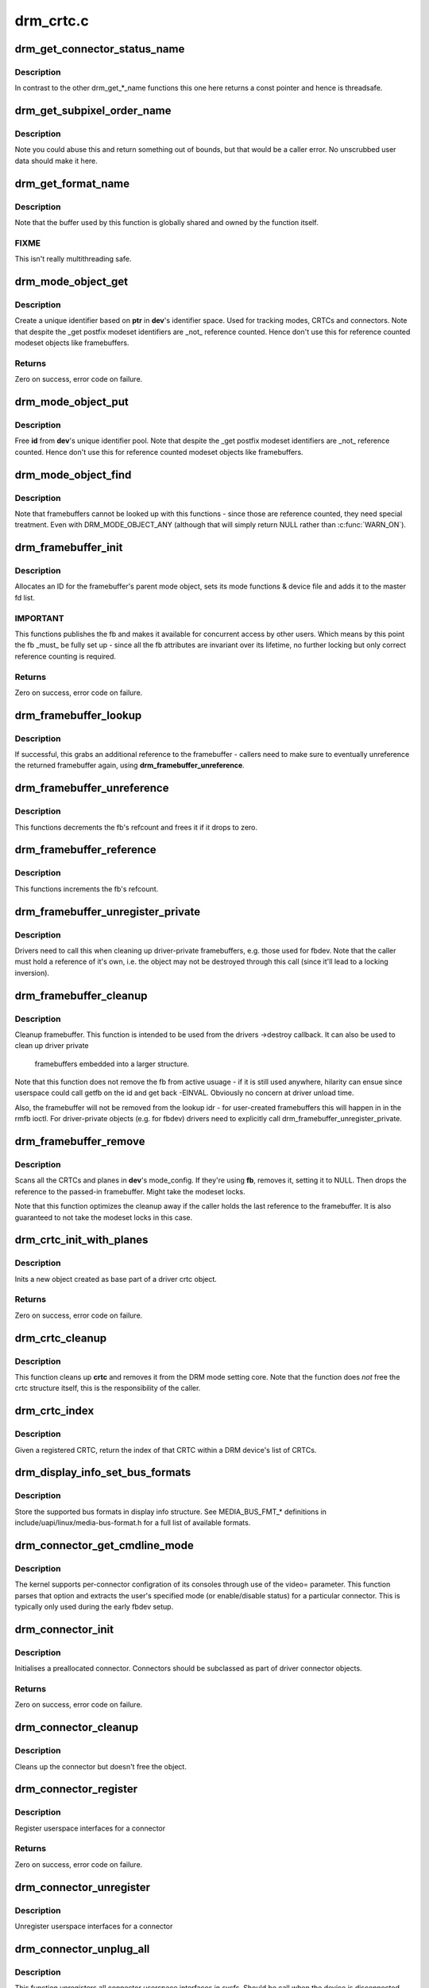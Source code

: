 .. -*- coding: utf-8; mode: rst -*-

==========
drm_crtc.c
==========



.. _xref_drm_get_connector_status_name:

drm_get_connector_status_name
=============================

.. c:function:: const char * drm_get_connector_status_name (enum drm_connector_status status)

    return a string for connector status

    :param enum drm_connector_status status:
        connector status to compute name of



Description
-----------

In contrast to the other drm_get_*_name functions this one here returns a
const pointer and hence is threadsafe.




.. _xref_drm_get_subpixel_order_name:

drm_get_subpixel_order_name
===========================

.. c:function:: const char * drm_get_subpixel_order_name (enum subpixel_order order)

    return a string for a given subpixel enum

    :param enum subpixel_order order:
        enum of subpixel_order



Description
-----------

Note you could abuse this and return something out of bounds, but that
would be a caller error.  No unscrubbed user data should make it here.




.. _xref_drm_get_format_name:

drm_get_format_name
===================

.. c:function:: const char * drm_get_format_name (uint32_t format)

    return a string for drm fourcc format

    :param uint32_t format:
        format to compute name of



Description
-----------

Note that the buffer used by this function is globally shared and owned by
the function itself.



FIXME
-----

This isn't really multithreading safe.




.. _xref_drm_mode_object_get:

drm_mode_object_get
===================

.. c:function:: int drm_mode_object_get (struct drm_device * dev, struct drm_mode_object * obj, uint32_t obj_type)

    allocate a new modeset identifier

    :param struct drm_device * dev:
        DRM device

    :param struct drm_mode_object * obj:
        object pointer, used to generate unique ID

    :param uint32_t obj_type:
        object type



Description
-----------

Create a unique identifier based on **ptr** in **dev**'s identifier space.  Used
for tracking modes, CRTCs and connectors. Note that despite the _get postfix
modeset identifiers are _not_ reference counted. Hence don't use this for
reference counted modeset objects like framebuffers.



Returns
-------

Zero on success, error code on failure.




.. _xref_drm_mode_object_put:

drm_mode_object_put
===================

.. c:function:: void drm_mode_object_put (struct drm_device * dev, struct drm_mode_object * object)

    free a modeset identifer

    :param struct drm_device * dev:
        DRM device

    :param struct drm_mode_object * object:
        object to free



Description
-----------

Free **id** from **dev**'s unique identifier pool. Note that despite the _get
postfix modeset identifiers are _not_ reference counted. Hence don't use this
for reference counted modeset objects like framebuffers.




.. _xref_drm_mode_object_find:

drm_mode_object_find
====================

.. c:function:: struct drm_mode_object * drm_mode_object_find (struct drm_device * dev, uint32_t id, uint32_t type)

    look up a drm object with static lifetime

    :param struct drm_device * dev:
        drm device

    :param uint32_t id:
        id of the mode object

    :param uint32_t type:
        type of the mode object



Description
-----------

Note that framebuffers cannot be looked up with this functions - since those
are reference counted, they need special treatment.  Even with
DRM_MODE_OBJECT_ANY (although that will simply return NULL
rather than :c:func:`WARN_ON`).




.. _xref_drm_framebuffer_init:

drm_framebuffer_init
====================

.. c:function:: int drm_framebuffer_init (struct drm_device * dev, struct drm_framebuffer * fb, const struct drm_framebuffer_funcs * funcs)

    initialize a framebuffer

    :param struct drm_device * dev:
        DRM device

    :param struct drm_framebuffer * fb:
        framebuffer to be initialized

    :param const struct drm_framebuffer_funcs * funcs:
        ... with these functions



Description
-----------

Allocates an ID for the framebuffer's parent mode object, sets its mode
functions & device file and adds it to the master fd list.



IMPORTANT
---------

This functions publishes the fb and makes it available for concurrent access
by other users. Which means by this point the fb _must_ be fully set up -
since all the fb attributes are invariant over its lifetime, no further
locking but only correct reference counting is required.



Returns
-------

Zero on success, error code on failure.




.. _xref_drm_framebuffer_lookup:

drm_framebuffer_lookup
======================

.. c:function:: struct drm_framebuffer * drm_framebuffer_lookup (struct drm_device * dev, uint32_t id)

    look up a drm framebuffer and grab a reference

    :param struct drm_device * dev:
        drm device

    :param uint32_t id:
        id of the fb object



Description
-----------

If successful, this grabs an additional reference to the framebuffer -
callers need to make sure to eventually unreference the returned framebuffer
again, using **drm_framebuffer_unreference**.




.. _xref_drm_framebuffer_unreference:

drm_framebuffer_unreference
===========================

.. c:function:: void drm_framebuffer_unreference (struct drm_framebuffer * fb)

    unref a framebuffer

    :param struct drm_framebuffer * fb:
        framebuffer to unref



Description
-----------

This functions decrements the fb's refcount and frees it if it drops to zero.




.. _xref_drm_framebuffer_reference:

drm_framebuffer_reference
=========================

.. c:function:: void drm_framebuffer_reference (struct drm_framebuffer * fb)

    incr the fb refcnt

    :param struct drm_framebuffer * fb:
        framebuffer



Description
-----------

This functions increments the fb's refcount.




.. _xref_drm_framebuffer_unregister_private:

drm_framebuffer_unregister_private
==================================

.. c:function:: void drm_framebuffer_unregister_private (struct drm_framebuffer * fb)

    unregister a private fb from the lookup idr

    :param struct drm_framebuffer * fb:
        fb to unregister



Description
-----------

Drivers need to call this when cleaning up driver-private framebuffers, e.g.
those used for fbdev. Note that the caller must hold a reference of it's own,
i.e. the object may not be destroyed through this call (since it'll lead to a
locking inversion).




.. _xref_drm_framebuffer_cleanup:

drm_framebuffer_cleanup
=======================

.. c:function:: void drm_framebuffer_cleanup (struct drm_framebuffer * fb)

    remove a framebuffer object

    :param struct drm_framebuffer * fb:
        framebuffer to remove



Description
-----------

Cleanup framebuffer. This function is intended to be used from the drivers
->destroy callback. It can also be used to clean up driver private
 framebuffers embedded into a larger structure.


Note that this function does not remove the fb from active usuage - if it is
still used anywhere, hilarity can ensue since userspace could call getfb on
the id and get back -EINVAL. Obviously no concern at driver unload time.


Also, the framebuffer will not be removed from the lookup idr - for
user-created framebuffers this will happen in in the rmfb ioctl. For
driver-private objects (e.g. for fbdev) drivers need to explicitly call
drm_framebuffer_unregister_private.




.. _xref_drm_framebuffer_remove:

drm_framebuffer_remove
======================

.. c:function:: void drm_framebuffer_remove (struct drm_framebuffer * fb)

    remove and unreference a framebuffer object

    :param struct drm_framebuffer * fb:
        framebuffer to remove



Description
-----------

Scans all the CRTCs and planes in **dev**'s mode_config.  If they're
using **fb**, removes it, setting it to NULL. Then drops the reference to the
passed-in framebuffer. Might take the modeset locks.


Note that this function optimizes the cleanup away if the caller holds the
last reference to the framebuffer. It is also guaranteed to not take the
modeset locks in this case.




.. _xref_drm_crtc_init_with_planes:

drm_crtc_init_with_planes
=========================

.. c:function:: int drm_crtc_init_with_planes (struct drm_device * dev, struct drm_crtc * crtc, struct drm_plane * primary, struct drm_plane * cursor, const struct drm_crtc_funcs * funcs, const char * name,  ...)

    Initialise a new CRTC object with specified primary and cursor planes.

    :param struct drm_device * dev:
        DRM device

    :param struct drm_crtc * crtc:
        CRTC object to init

    :param struct drm_plane * primary:
        Primary plane for CRTC

    :param struct drm_plane * cursor:
        Cursor plane for CRTC

    :param const struct drm_crtc_funcs * funcs:
        callbacks for the new CRTC

    :param const char * name:
        printf style format string for the CRTC name, or NULL for default name

    :param ...:
        variable arguments



Description
-----------

Inits a new object created as base part of a driver crtc object.



Returns
-------

Zero on success, error code on failure.




.. _xref_drm_crtc_cleanup:

drm_crtc_cleanup
================

.. c:function:: void drm_crtc_cleanup (struct drm_crtc * crtc)

    Clean up the core crtc usage

    :param struct drm_crtc * crtc:
        CRTC to cleanup



Description
-----------

This function cleans up **crtc** and removes it from the DRM mode setting
core. Note that the function does *not* free the crtc structure itself,
this is the responsibility of the caller.




.. _xref_drm_crtc_index:

drm_crtc_index
==============

.. c:function:: unsigned int drm_crtc_index (struct drm_crtc * crtc)

    find the index of a registered CRTC

    :param struct drm_crtc * crtc:
        CRTC to find index for



Description
-----------

Given a registered CRTC, return the index of that CRTC within a DRM
device's list of CRTCs.




.. _xref_drm_display_info_set_bus_formats:

drm_display_info_set_bus_formats
================================

.. c:function:: int drm_display_info_set_bus_formats (struct drm_display_info * info, const u32 * formats, unsigned int num_formats)

    set the supported bus formats

    :param struct drm_display_info * info:
        display info to store bus formats in

    :param const u32 * formats:
        array containing the supported bus formats

    :param unsigned int num_formats:
        the number of entries in the fmts array



Description
-----------

Store the supported bus formats in display info structure.
See MEDIA_BUS_FMT_* definitions in include/uapi/linux/media-bus-format.h for
a full list of available formats.




.. _xref_drm_connector_get_cmdline_mode:

drm_connector_get_cmdline_mode
==============================

.. c:function:: void drm_connector_get_cmdline_mode (struct drm_connector * connector)

    reads the user's cmdline mode

    :param struct drm_connector * connector:
        connector to quwery



Description
-----------

The kernel supports per-connector configration of its consoles through
use of the video= parameter. This function parses that option and
extracts the user's specified mode (or enable/disable status) for a
particular connector. This is typically only used during the early fbdev
setup.




.. _xref_drm_connector_init:

drm_connector_init
==================

.. c:function:: int drm_connector_init (struct drm_device * dev, struct drm_connector * connector, const struct drm_connector_funcs * funcs, int connector_type)

    Init a preallocated connector

    :param struct drm_device * dev:
        DRM device

    :param struct drm_connector * connector:
        the connector to init

    :param const struct drm_connector_funcs * funcs:
        callbacks for this connector

    :param int connector_type:
        user visible type of the connector



Description
-----------

Initialises a preallocated connector. Connectors should be
subclassed as part of driver connector objects.



Returns
-------

Zero on success, error code on failure.




.. _xref_drm_connector_cleanup:

drm_connector_cleanup
=====================

.. c:function:: void drm_connector_cleanup (struct drm_connector * connector)

    cleans up an initialised connector

    :param struct drm_connector * connector:
        connector to cleanup



Description
-----------

Cleans up the connector but doesn't free the object.




.. _xref_drm_connector_register:

drm_connector_register
======================

.. c:function:: int drm_connector_register (struct drm_connector * connector)

    register a connector

    :param struct drm_connector * connector:
        the connector to register



Description
-----------

Register userspace interfaces for a connector



Returns
-------

Zero on success, error code on failure.




.. _xref_drm_connector_unregister:

drm_connector_unregister
========================

.. c:function:: void drm_connector_unregister (struct drm_connector * connector)

    unregister a connector

    :param struct drm_connector * connector:
        the connector to unregister



Description
-----------

Unregister userspace interfaces for a connector




.. _xref_drm_connector_unplug_all:

drm_connector_unplug_all
========================

.. c:function:: void drm_connector_unplug_all (struct drm_device * dev)

    unregister connector userspace interfaces

    :param struct drm_device * dev:
        drm device



Description
-----------

This function unregisters all connector userspace interfaces in sysfs. Should
be call when the device is disconnected, e.g. from an usb driver's
->disconnect callback.




.. _xref_drm_encoder_init:

drm_encoder_init
================

.. c:function:: int drm_encoder_init (struct drm_device * dev, struct drm_encoder * encoder, const struct drm_encoder_funcs * funcs, int encoder_type, const char * name,  ...)

    Init a preallocated encoder

    :param struct drm_device * dev:
        drm device

    :param struct drm_encoder * encoder:
        the encoder to init

    :param const struct drm_encoder_funcs * funcs:
        callbacks for this encoder

    :param int encoder_type:
        user visible type of the encoder

    :param const char * name:
        printf style format string for the encoder name, or NULL for default name

    :param ...:
        variable arguments



Description
-----------

Initialises a preallocated encoder. Encoder should be
subclassed as part of driver encoder objects.



Returns
-------

Zero on success, error code on failure.




.. _xref_drm_encoder_index:

drm_encoder_index
=================

.. c:function:: unsigned int drm_encoder_index (struct drm_encoder * encoder)

    find the index of a registered encoder

    :param struct drm_encoder * encoder:
        encoder to find index for



Description
-----------

Given a registered encoder, return the index of that encoder within a DRM
device's list of encoders.




.. _xref_drm_encoder_cleanup:

drm_encoder_cleanup
===================

.. c:function:: void drm_encoder_cleanup (struct drm_encoder * encoder)

    cleans up an initialised encoder

    :param struct drm_encoder * encoder:
        encoder to cleanup



Description
-----------

Cleans up the encoder but doesn't free the object.




.. _xref_drm_universal_plane_init:

drm_universal_plane_init
========================

.. c:function:: int drm_universal_plane_init (struct drm_device * dev, struct drm_plane * plane, unsigned long possible_crtcs, const struct drm_plane_funcs * funcs, const uint32_t * formats, unsigned int format_count, enum drm_plane_type type, const char * name,  ...)

    Initialize a new universal plane object

    :param struct drm_device * dev:
        DRM device

    :param struct drm_plane * plane:
        plane object to init

    :param unsigned long possible_crtcs:
        bitmask of possible CRTCs

    :param const struct drm_plane_funcs * funcs:
        callbacks for the new plane

    :param const uint32_t * formats:
        array of supported formats (``DRM_FORMAT_``*)

    :param unsigned int format_count:
        number of elements in **formats**

    :param enum drm_plane_type type:
        type of plane (overlay, primary, cursor)

    :param const char * name:
        printf style format string for the plane name, or NULL for default name

    :param ...:
        variable arguments



Description
-----------

Initializes a plane object of type **type**.



Returns
-------

Zero on success, error code on failure.




.. _xref_drm_plane_init:

drm_plane_init
==============

.. c:function:: int drm_plane_init (struct drm_device * dev, struct drm_plane * plane, unsigned long possible_crtcs, const struct drm_plane_funcs * funcs, const uint32_t * formats, unsigned int format_count, bool is_primary)

    Initialize a legacy plane

    :param struct drm_device * dev:
        DRM device

    :param struct drm_plane * plane:
        plane object to init

    :param unsigned long possible_crtcs:
        bitmask of possible CRTCs

    :param const struct drm_plane_funcs * funcs:
        callbacks for the new plane

    :param const uint32_t * formats:
        array of supported formats (``DRM_FORMAT_``*)

    :param unsigned int format_count:
        number of elements in **formats**

    :param bool is_primary:
        plane type (primary vs overlay)



Description
-----------

Legacy API to initialize a DRM plane.


New drivers should call :c:func:`drm_universal_plane_init` instead.



Returns
-------

Zero on success, error code on failure.




.. _xref_drm_plane_cleanup:

drm_plane_cleanup
=================

.. c:function:: void drm_plane_cleanup (struct drm_plane * plane)

    Clean up the core plane usage

    :param struct drm_plane * plane:
        plane to cleanup



Description
-----------

This function cleans up **plane** and removes it from the DRM mode setting
core. Note that the function does *not* free the plane structure itself,
this is the responsibility of the caller.




.. _xref_drm_plane_index:

drm_plane_index
===============

.. c:function:: unsigned int drm_plane_index (struct drm_plane * plane)

    find the index of a registered plane

    :param struct drm_plane * plane:
        plane to find index for



Description
-----------

Given a registered plane, return the index of that CRTC within a DRM
device's list of planes.




.. _xref_drm_plane_from_index:

drm_plane_from_index
====================

.. c:function:: struct drm_plane * drm_plane_from_index (struct drm_device * dev, int idx)

    find the registered plane at an index

    :param struct drm_device * dev:
        DRM device

    :param int idx:
        index of registered plane to find for



Description
-----------

Given a plane index, return the registered plane from DRM device's
list of planes with matching index.




.. _xref_drm_plane_force_disable:

drm_plane_force_disable
=======================

.. c:function:: void drm_plane_force_disable (struct drm_plane * plane)

    Forcibly disable a plane

    :param struct drm_plane * plane:
        plane to disable



Description
-----------

Forces the plane to be disabled.


Used when the plane's current framebuffer is destroyed,
and when restoring fbdev mode.




.. _xref_drm_mode_create_dvi_i_properties:

drm_mode_create_dvi_i_properties
================================

.. c:function:: int drm_mode_create_dvi_i_properties (struct drm_device * dev)

    create DVI-I specific connector properties

    :param struct drm_device * dev:
        DRM device



Description
-----------

Called by a driver the first time a DVI-I connector is made.




.. _xref_drm_mode_create_tv_properties:

drm_mode_create_tv_properties
=============================

.. c:function:: int drm_mode_create_tv_properties (struct drm_device * dev, unsigned int num_modes, const char *const modes[])

    create TV specific connector properties

    :param struct drm_device * dev:
        DRM device

    :param unsigned int num_modes:
        number of different TV formats (modes) supported

    :param const char *const modes[]:



Description
-----------

Called by a driver's TV initialization routine, this function creates
the TV specific connector properties for a given device.  Caller is
responsible for allocating a list of format names and passing them to
this routine.




.. _xref_drm_mode_create_scaling_mode_property:

drm_mode_create_scaling_mode_property
=====================================

.. c:function:: int drm_mode_create_scaling_mode_property (struct drm_device * dev)

    create scaling mode property

    :param struct drm_device * dev:
        DRM device



Description
-----------

Called by a driver the first time it's needed, must be attached to desired
connectors.




.. _xref_drm_mode_create_aspect_ratio_property:

drm_mode_create_aspect_ratio_property
=====================================

.. c:function:: int drm_mode_create_aspect_ratio_property (struct drm_device * dev)

    create aspect ratio property

    :param struct drm_device * dev:
        DRM device



Description
-----------

Called by a driver the first time it's needed, must be attached to desired
connectors.



Returns
-------

Zero on success, negative errno on failure.




.. _xref_drm_mode_create_dirty_info_property:

drm_mode_create_dirty_info_property
===================================

.. c:function:: int drm_mode_create_dirty_info_property (struct drm_device * dev)

    create dirty property

    :param struct drm_device * dev:
        DRM device



Description
-----------

Called by a driver the first time it's needed, must be attached to desired
connectors.




.. _xref_drm_mode_create_suggested_offset_properties:

drm_mode_create_suggested_offset_properties
===========================================

.. c:function:: int drm_mode_create_suggested_offset_properties (struct drm_device * dev)

    create suggests offset properties

    :param struct drm_device * dev:
        DRM device



Description
-----------

Create the the suggested x/y offset property for connectors.




.. _xref_drm_mode_getresources:

drm_mode_getresources
=====================

.. c:function:: int drm_mode_getresources (struct drm_device * dev, void * data, struct drm_file * file_priv)

    get graphics configuration

    :param struct drm_device * dev:
        drm device for the ioctl

    :param void * data:
        data pointer for the ioctl

    :param struct drm_file * file_priv:
        drm file for the ioctl call



Description
-----------

Construct a set of configuration description structures and return
them to the user, including CRTC, connector and framebuffer configuration.


Called by the user via ioctl.



Returns
-------

Zero on success, negative errno on failure.




.. _xref_drm_mode_getcrtc:

drm_mode_getcrtc
================

.. c:function:: int drm_mode_getcrtc (struct drm_device * dev, void * data, struct drm_file * file_priv)

    get CRTC configuration

    :param struct drm_device * dev:
        drm device for the ioctl

    :param void * data:
        data pointer for the ioctl

    :param struct drm_file * file_priv:
        drm file for the ioctl call



Description
-----------

Construct a CRTC configuration structure to return to the user.


Called by the user via ioctl.



Returns
-------

Zero on success, negative errno on failure.




.. _xref_drm_mode_getconnector:

drm_mode_getconnector
=====================

.. c:function:: int drm_mode_getconnector (struct drm_device * dev, void * data, struct drm_file * file_priv)

    get connector configuration

    :param struct drm_device * dev:
        drm device for the ioctl

    :param void * data:
        data pointer for the ioctl

    :param struct drm_file * file_priv:
        drm file for the ioctl call



Description
-----------

Construct a connector configuration structure to return to the user.


Called by the user via ioctl.



Returns
-------

Zero on success, negative errno on failure.




.. _xref_drm_mode_getencoder:

drm_mode_getencoder
===================

.. c:function:: int drm_mode_getencoder (struct drm_device * dev, void * data, struct drm_file * file_priv)

    get encoder configuration

    :param struct drm_device * dev:
        drm device for the ioctl

    :param void * data:
        data pointer for the ioctl

    :param struct drm_file * file_priv:
        drm file for the ioctl call



Description
-----------

Construct a encoder configuration structure to return to the user.


Called by the user via ioctl.



Returns
-------

Zero on success, negative errno on failure.




.. _xref_drm_mode_getplane_res:

drm_mode_getplane_res
=====================

.. c:function:: int drm_mode_getplane_res (struct drm_device * dev, void * data, struct drm_file * file_priv)

    enumerate all plane resources

    :param struct drm_device * dev:
        DRM device

    :param void * data:
        ioctl data

    :param struct drm_file * file_priv:
        DRM file info



Description
-----------

Construct a list of plane ids to return to the user.


Called by the user via ioctl.



Returns
-------

Zero on success, negative errno on failure.




.. _xref_drm_mode_getplane:

drm_mode_getplane
=================

.. c:function:: int drm_mode_getplane (struct drm_device * dev, void * data, struct drm_file * file_priv)

    get plane configuration

    :param struct drm_device * dev:
        DRM device

    :param void * data:
        ioctl data

    :param struct drm_file * file_priv:
        DRM file info



Description
-----------

Construct a plane configuration structure to return to the user.


Called by the user via ioctl.



Returns
-------

Zero on success, negative errno on failure.




.. _xref_drm_plane_check_pixel_format:

drm_plane_check_pixel_format
============================

.. c:function:: int drm_plane_check_pixel_format (const struct drm_plane * plane, u32 format)

    Check if the plane supports the pixel format

    :param const struct drm_plane * plane:
        plane to check for format support

    :param u32 format:
        the pixel format



Returns
-------

Zero of **plane** has **format** in its list of supported pixel formats, -EINVAL
otherwise.




.. _xref_drm_mode_setplane:

drm_mode_setplane
=================

.. c:function:: int drm_mode_setplane (struct drm_device * dev, void * data, struct drm_file * file_priv)

    configure a plane's configuration

    :param struct drm_device * dev:
        DRM device

    :param void * data:
        ioctl data*

    :param struct drm_file * file_priv:
        DRM file info



Description
-----------

Set plane configuration, including placement, fb, scaling, and other factors.
Or pass a NULL fb to disable (planes may be disabled without providing a
valid crtc).



Returns
-------

Zero on success, negative errno on failure.




.. _xref_drm_mode_set_config_internal:

drm_mode_set_config_internal
============================

.. c:function:: int drm_mode_set_config_internal (struct drm_mode_set * set)

    helper to call -\\\gt;set_config

    :param struct drm_mode_set * set:
        modeset config to set



Description
-----------

This is a little helper to wrap internal calls to the ->set_config driver
interface. The only thing it adds is correct refcounting dance.



Returns
-------

Zero on success, negative errno on failure.




.. _xref_drm_crtc_get_hv_timing:

drm_crtc_get_hv_timing
======================

.. c:function:: void drm_crtc_get_hv_timing (const struct drm_display_mode * mode, int * hdisplay, int * vdisplay)

    Fetches hdisplay/vdisplay for given mode

    :param const struct drm_display_mode * mode:
        mode to query

    :param int * hdisplay:
        hdisplay value to fill in

    :param int * vdisplay:
        vdisplay value to fill in



Description
-----------

The vdisplay value will be doubled if the specified mode is a stereo mode of
the appropriate layout.




.. _xref_drm_crtc_check_viewport:

drm_crtc_check_viewport
=======================

.. c:function:: int drm_crtc_check_viewport (const struct drm_crtc * crtc, int x, int y, const struct drm_display_mode * mode, const struct drm_framebuffer * fb)

    Checks that a framebuffer is big enough for the CRTC viewport

    :param const struct drm_crtc * crtc:
        CRTC that framebuffer will be displayed on

    :param int x:
        x panning

    :param int y:
        y panning

    :param const struct drm_display_mode * mode:
        mode that framebuffer will be displayed under

    :param const struct drm_framebuffer * fb:
        framebuffer to check size of




.. _xref_drm_mode_setcrtc:

drm_mode_setcrtc
================

.. c:function:: int drm_mode_setcrtc (struct drm_device * dev, void * data, struct drm_file * file_priv)

    set CRTC configuration

    :param struct drm_device * dev:
        drm device for the ioctl

    :param void * data:
        data pointer for the ioctl

    :param struct drm_file * file_priv:
        drm file for the ioctl call



Description
-----------

Build a new CRTC configuration based on user request.


Called by the user via ioctl.



Returns
-------

Zero on success, negative errno on failure.




.. _xref_drm_mode_cursor_universal:

drm_mode_cursor_universal
=========================

.. c:function:: int drm_mode_cursor_universal (struct drm_crtc * crtc, struct drm_mode_cursor2 * req, struct drm_file * file_priv)

    translate legacy cursor ioctl call into a universal plane handler call

    :param struct drm_crtc * crtc:
        crtc to update cursor for

    :param struct drm_mode_cursor2 * req:
        data pointer for the ioctl

    :param struct drm_file * file_priv:
        drm file for the ioctl call



Description
-----------

Legacy cursor ioctl's work directly with driver buffer handles.  To
translate legacy ioctl calls into universal plane handler calls, we need to
wrap the native buffer handle in a drm_framebuffer.


Note that we assume any handle passed to the legacy ioctls was a 32-bit ARGB
buffer with a pitch of 4*width; the universal plane interface should be used
directly in cases where the hardware can support other buffer settings and
userspace wants to make use of these capabilities.



Returns
-------

Zero on success, negative errno on failure.




.. _xref_drm_mode_cursor_ioctl:

drm_mode_cursor_ioctl
=====================

.. c:function:: int drm_mode_cursor_ioctl (struct drm_device * dev, void * data, struct drm_file * file_priv)

    set CRTC's cursor configuration

    :param struct drm_device * dev:
        drm device for the ioctl

    :param void * data:
        data pointer for the ioctl

    :param struct drm_file * file_priv:
        drm file for the ioctl call



Description
-----------

Set the cursor configuration based on user request.


Called by the user via ioctl.



Returns
-------

Zero on success, negative errno on failure.




.. _xref_drm_mode_cursor2_ioctl:

drm_mode_cursor2_ioctl
======================

.. c:function:: int drm_mode_cursor2_ioctl (struct drm_device * dev, void * data, struct drm_file * file_priv)

    set CRTC's cursor configuration

    :param struct drm_device * dev:
        drm device for the ioctl

    :param void * data:
        data pointer for the ioctl

    :param struct drm_file * file_priv:
        drm file for the ioctl call



Description
-----------

Set the cursor configuration based on user request. This implements the 2nd
version of the cursor ioctl, which allows userspace to additionally specify
the hotspot of the pointer.


Called by the user via ioctl.



Returns
-------

Zero on success, negative errno on failure.




.. _xref_drm_mode_legacy_fb_format:

drm_mode_legacy_fb_format
=========================

.. c:function:: uint32_t drm_mode_legacy_fb_format (uint32_t bpp, uint32_t depth)

    compute drm fourcc code from legacy description

    :param uint32_t bpp:
        bits per pixels

    :param uint32_t depth:
        bit depth per pixel



Description
-----------

Computes a drm fourcc pixel format code for the given **bpp**/**depth** values.
Useful in fbdev emulation code, since that deals in those values.




.. _xref_drm_mode_addfb:

drm_mode_addfb
==============

.. c:function:: int drm_mode_addfb (struct drm_device * dev, void * data, struct drm_file * file_priv)

    add an FB to the graphics configuration

    :param struct drm_device * dev:
        drm device for the ioctl

    :param void * data:
        data pointer for the ioctl

    :param struct drm_file * file_priv:
        drm file for the ioctl call



Description
-----------

Add a new FB to the specified CRTC, given a user request. This is the
original addfb ioctl which only supported RGB formats.


Called by the user via ioctl.



Returns
-------

Zero on success, negative errno on failure.




.. _xref_drm_mode_addfb2:

drm_mode_addfb2
===============

.. c:function:: int drm_mode_addfb2 (struct drm_device * dev, void * data, struct drm_file * file_priv)

    add an FB to the graphics configuration

    :param struct drm_device * dev:
        drm device for the ioctl

    :param void * data:
        data pointer for the ioctl

    :param struct drm_file * file_priv:
        drm file for the ioctl call



Description
-----------

Add a new FB to the specified CRTC, given a user request with format. This is
the 2nd version of the addfb ioctl, which supports multi-planar framebuffers
and uses fourcc codes as pixel format specifiers.


Called by the user via ioctl.



Returns
-------

Zero on success, negative errno on failure.




.. _xref_drm_mode_rmfb:

drm_mode_rmfb
=============

.. c:function:: int drm_mode_rmfb (struct drm_device * dev, void * data, struct drm_file * file_priv)

    remove an FB from the configuration

    :param struct drm_device * dev:
        drm device for the ioctl

    :param void * data:
        data pointer for the ioctl

    :param struct drm_file * file_priv:
        drm file for the ioctl call



Description
-----------

Remove the FB specified by the user.


Called by the user via ioctl.



Returns
-------

Zero on success, negative errno on failure.




.. _xref_drm_mode_getfb:

drm_mode_getfb
==============

.. c:function:: int drm_mode_getfb (struct drm_device * dev, void * data, struct drm_file * file_priv)

    get FB info

    :param struct drm_device * dev:
        drm device for the ioctl

    :param void * data:
        data pointer for the ioctl

    :param struct drm_file * file_priv:
        drm file for the ioctl call



Description
-----------

Lookup the FB given its ID and return info about it.


Called by the user via ioctl.



Returns
-------

Zero on success, negative errno on failure.




.. _xref_drm_mode_dirtyfb_ioctl:

drm_mode_dirtyfb_ioctl
======================

.. c:function:: int drm_mode_dirtyfb_ioctl (struct drm_device * dev, void * data, struct drm_file * file_priv)

    flush frontbuffer rendering on an FB

    :param struct drm_device * dev:
        drm device for the ioctl

    :param void * data:
        data pointer for the ioctl

    :param struct drm_file * file_priv:
        drm file for the ioctl call



Description
-----------

Lookup the FB and flush out the damaged area supplied by userspace as a clip
rectangle list. Generic userspace which does frontbuffer rendering must call
this ioctl to flush out the changes on manual-update display outputs, e.g.
usb display-link, mipi manual update panels or edp panel self refresh modes.


Modesetting drivers which always update the frontbuffer do not need to
implement the corresponding ->dirty framebuffer callback.


Called by the user via ioctl.



Returns
-------

Zero on success, negative errno on failure.




.. _xref_drm_fb_release:

drm_fb_release
==============

.. c:function:: void drm_fb_release (struct drm_file * priv)

    remove and free the FBs on this file

    :param struct drm_file * priv:
        drm file for the ioctl



Description
-----------

Destroy all the FBs associated with **filp**.


Called by the user via ioctl.



Returns
-------

Zero on success, negative errno on failure.




.. _xref_drm_property_create:

drm_property_create
===================

.. c:function:: struct drm_property * drm_property_create (struct drm_device * dev, int flags, const char * name, int num_values)

    create a new property type

    :param struct drm_device * dev:
        drm device

    :param int flags:
        flags specifying the property type

    :param const char * name:
        name of the property

    :param int num_values:
        number of pre-defined values



Description
-----------

This creates a new generic drm property which can then be attached to a drm
object with drm_object_attach_property. The returned property object must be
freed with drm_property_destroy.


Note that the DRM core keeps a per-device list of properties and that, if
:c:func:`drm_mode_config_cleanup` is called, it will destroy all properties created
by the driver.



Returns
-------

A pointer to the newly created property on success, NULL on failure.




.. _xref_drm_property_create_enum:

drm_property_create_enum
========================

.. c:function:: struct drm_property * drm_property_create_enum (struct drm_device * dev, int flags, const char * name, const struct drm_prop_enum_list * props, int num_values)

    create a new enumeration property type

    :param struct drm_device * dev:
        drm device

    :param int flags:
        flags specifying the property type

    :param const char * name:
        name of the property

    :param const struct drm_prop_enum_list * props:
        enumeration lists with property values

    :param int num_values:
        number of pre-defined values



Description
-----------

This creates a new generic drm property which can then be attached to a drm
object with drm_object_attach_property. The returned property object must be
freed with drm_property_destroy.


Userspace is only allowed to set one of the predefined values for enumeration
properties.



Returns
-------

A pointer to the newly created property on success, NULL on failure.




.. _xref_drm_property_create_bitmask:

drm_property_create_bitmask
===========================

.. c:function:: struct drm_property * drm_property_create_bitmask (struct drm_device * dev, int flags, const char * name, const struct drm_prop_enum_list * props, int num_props, uint64_t supported_bits)

    create a new bitmask property type

    :param struct drm_device * dev:
        drm device

    :param int flags:
        flags specifying the property type

    :param const char * name:
        name of the property

    :param const struct drm_prop_enum_list * props:
        enumeration lists with property bitflags

    :param int num_props:
        size of the **props** array

    :param uint64_t supported_bits:
        bitmask of all supported enumeration values



Description
-----------

This creates a new bitmask drm property which can then be attached to a drm
object with drm_object_attach_property. The returned property object must be
freed with drm_property_destroy.


Compared to plain enumeration properties userspace is allowed to set any
or'ed together combination of the predefined property bitflag values



Returns
-------

A pointer to the newly created property on success, NULL on failure.




.. _xref_drm_property_create_range:

drm_property_create_range
=========================

.. c:function:: struct drm_property * drm_property_create_range (struct drm_device * dev, int flags, const char * name, uint64_t min, uint64_t max)

    create a new unsigned ranged property type

    :param struct drm_device * dev:
        drm device

    :param int flags:
        flags specifying the property type

    :param const char * name:
        name of the property

    :param uint64_t min:
        minimum value of the property

    :param uint64_t max:
        maximum value of the property



Description
-----------

This creates a new generic drm property which can then be attached to a drm
object with drm_object_attach_property. The returned property object must be
freed with drm_property_destroy.


Userspace is allowed to set any unsigned integer value in the (min, max)
range inclusive.



Returns
-------

A pointer to the newly created property on success, NULL on failure.




.. _xref_drm_property_create_signed_range:

drm_property_create_signed_range
================================

.. c:function:: struct drm_property * drm_property_create_signed_range (struct drm_device * dev, int flags, const char * name, int64_t min, int64_t max)

    create a new signed ranged property type

    :param struct drm_device * dev:
        drm device

    :param int flags:
        flags specifying the property type

    :param const char * name:
        name of the property

    :param int64_t min:
        minimum value of the property

    :param int64_t max:
        maximum value of the property



Description
-----------

This creates a new generic drm property which can then be attached to a drm
object with drm_object_attach_property. The returned property object must be
freed with drm_property_destroy.


Userspace is allowed to set any signed integer value in the (min, max)
range inclusive.



Returns
-------

A pointer to the newly created property on success, NULL on failure.




.. _xref_drm_property_create_object:

drm_property_create_object
==========================

.. c:function:: struct drm_property * drm_property_create_object (struct drm_device * dev, int flags, const char * name, uint32_t type)

    create a new object property type

    :param struct drm_device * dev:
        drm device

    :param int flags:
        flags specifying the property type

    :param const char * name:
        name of the property

    :param uint32_t type:
        object type from DRM_MODE_OBJECT_* defines



Description
-----------

This creates a new generic drm property which can then be attached to a drm
object with drm_object_attach_property. The returned property object must be
freed with drm_property_destroy.


Userspace is only allowed to set this to any property value of the given
**type**. Only useful for atomic properties, which is enforced.



Returns
-------

A pointer to the newly created property on success, NULL on failure.




.. _xref_drm_property_create_bool:

drm_property_create_bool
========================

.. c:function:: struct drm_property * drm_property_create_bool (struct drm_device * dev, int flags, const char * name)

    create a new boolean property type

    :param struct drm_device * dev:
        drm device

    :param int flags:
        flags specifying the property type

    :param const char * name:
        name of the property



Description
-----------

This creates a new generic drm property which can then be attached to a drm
object with drm_object_attach_property. The returned property object must be
freed with drm_property_destroy.


This is implemented as a ranged property with only {0, 1} as valid values.



Returns
-------

A pointer to the newly created property on success, NULL on failure.




.. _xref_drm_property_add_enum:

drm_property_add_enum
=====================

.. c:function:: int drm_property_add_enum (struct drm_property * property, int index, uint64_t value, const char * name)

    add a possible value to an enumeration property

    :param struct drm_property * property:
        enumeration property to change

    :param int index:
        index of the new enumeration

    :param uint64_t value:
        value of the new enumeration

    :param const char * name:
        symbolic name of the new enumeration



Description
-----------

This functions adds enumerations to a property.


It's use is deprecated, drivers should use one of the more specific helpers
to directly create the property with all enumerations already attached.



Returns
-------

Zero on success, error code on failure.




.. _xref_drm_property_destroy:

drm_property_destroy
====================

.. c:function:: void drm_property_destroy (struct drm_device * dev, struct drm_property * property)

    destroy a drm property

    :param struct drm_device * dev:
        drm device

    :param struct drm_property * property:
        property to destry



Description
-----------

This function frees a property including any attached resources like
enumeration values.




.. _xref_drm_object_attach_property:

drm_object_attach_property
==========================

.. c:function:: void drm_object_attach_property (struct drm_mode_object * obj, struct drm_property * property, uint64_t init_val)

    attach a property to a modeset object

    :param struct drm_mode_object * obj:
        drm modeset object

    :param struct drm_property * property:
        property to attach

    :param uint64_t init_val:
        initial value of the property



Description
-----------

This attaches the given property to the modeset object with the given initial
value. Currently this function cannot fail since the properties are stored in
a statically sized array.




.. _xref_drm_object_property_set_value:

drm_object_property_set_value
=============================

.. c:function:: int drm_object_property_set_value (struct drm_mode_object * obj, struct drm_property * property, uint64_t val)

    set the value of a property

    :param struct drm_mode_object * obj:
        drm mode object to set property value for

    :param struct drm_property * property:
        property to set

    :param uint64_t val:
        value the property should be set to



Description
-----------

This functions sets a given property on a given object. This function only
changes the software state of the property, it does not call into the
driver's ->set_property callback.



Returns
-------

Zero on success, error code on failure.




.. _xref_drm_object_property_get_value:

drm_object_property_get_value
=============================

.. c:function:: int drm_object_property_get_value (struct drm_mode_object * obj, struct drm_property * property, uint64_t * val)

    retrieve the value of a property

    :param struct drm_mode_object * obj:
        drm mode object to get property value from

    :param struct drm_property * property:
        property to retrieve

    :param uint64_t * val:
        storage for the property value



Description
-----------

This function retrieves the softare state of the given property for the given
property. Since there is no driver callback to retrieve the current property
value this might be out of sync with the hardware, depending upon the driver
and property.



Returns
-------

Zero on success, error code on failure.




.. _xref_drm_mode_getproperty_ioctl:

drm_mode_getproperty_ioctl
==========================

.. c:function:: int drm_mode_getproperty_ioctl (struct drm_device * dev, void * data, struct drm_file * file_priv)

    get the property metadata

    :param struct drm_device * dev:
        DRM device

    :param void * data:
        ioctl data

    :param struct drm_file * file_priv:
        DRM file info



Description
-----------

This function retrieves the metadata for a given property, like the different
possible values for an enum property or the limits for a range property.


Blob properties are special


Called by the user via ioctl.



Returns
-------

Zero on success, negative errno on failure.




.. _xref_drm_property_create_blob:

drm_property_create_blob
========================

.. c:function:: struct drm_property_blob * drm_property_create_blob (struct drm_device * dev, size_t length, const void * data)

    Create new blob property

    :param struct drm_device * dev:
        DRM device to create property for

    :param size_t length:
        Length to allocate for blob data

    :param const void * data:
        If specified, copies data into blob



Description
-----------



Creates a new blob property for a specified DRM device, optionally
copying data.



Returns
-------

New blob property with a single reference on success, or an ERR_PTR
value on failure.




.. _xref_drm_property_free_blob:

drm_property_free_blob
======================

.. c:function:: void drm_property_free_blob (struct kref * kref)

    Blob property destructor

    :param struct kref * kref:
        Reference



Description
-----------



Internal free function for blob properties; must not be used directly.




.. _xref_drm_property_unreference_blob:

drm_property_unreference_blob
=============================

.. c:function:: void drm_property_unreference_blob (struct drm_property_blob * blob)

    Unreference a blob property

    :param struct drm_property_blob * blob:
        Pointer to blob property



Description
-----------



Drop a reference on a blob property. May free the object.




.. _xref_drm_property_unreference_blob_locked:

drm_property_unreference_blob_locked
====================================

.. c:function:: void drm_property_unreference_blob_locked (struct drm_property_blob * blob)

    Unreference a blob property with blob_lock held

    :param struct drm_property_blob * blob:
        Pointer to blob property



Description
-----------



Drop a reference on a blob property. May free the object. This must be
called with blob_lock held.




.. _xref_drm_property_destroy_user_blobs:

drm_property_destroy_user_blobs
===============================

.. c:function:: void drm_property_destroy_user_blobs (struct drm_device * dev, struct drm_file * file_priv)

    destroy all blobs created by this client

    :param struct drm_device * dev:
        DRM device

    :param struct drm_file * file_priv:
        destroy all blobs owned by this file handle




.. _xref_drm_property_reference_blob:

drm_property_reference_blob
===========================

.. c:function:: struct drm_property_blob * drm_property_reference_blob (struct drm_property_blob * blob)

    Take a reference on an existing property

    :param struct drm_property_blob * blob:
        Pointer to blob property



Description
-----------



Take a new reference on an existing blob property.




.. _xref_drm_property_lookup_blob:

drm_property_lookup_blob
========================

.. c:function:: struct drm_property_blob * drm_property_lookup_blob (struct drm_device * dev, uint32_t id)

    look up a blob property and take a reference

    :param struct drm_device * dev:
        drm device

    :param uint32_t id:
        id of the blob property



Description
-----------

If successful, this takes an additional reference to the blob property.
callers need to make sure to eventually unreference the returned property
again, using **drm_property_unreference_blob**.




.. _xref_drm_property_replace_global_blob:

drm_property_replace_global_blob
================================

.. c:function:: int drm_property_replace_global_blob (struct drm_device * dev, struct drm_property_blob ** replace, size_t length, const void * data, struct drm_mode_object * obj_holds_id, struct drm_property * prop_holds_id)

    atomically replace existing blob property

    :param struct drm_device * dev:
        drm device

    :param struct drm_property_blob ** replace:
        location of blob property pointer to be replaced

    :param size_t length:
        length of data for new blob, or 0 for no data

    :param const void * data:
        content for new blob, or NULL for no data

    :param struct drm_mode_object * obj_holds_id:
        optional object for property holding blob ID

    :param struct drm_property * prop_holds_id:
        optional property holding blob ID
        **return** 0 on success or error on failure



Description
-----------

This function will atomically replace a global property in the blob list,
optionally updating a property which holds the ID of that property. It is



guaranteed to be atomic
-----------------------

no caller will be allowed to see intermediate
results, and either the entire operation will succeed and clean up the
previous property, or it will fail and the state will be unchanged.


If length is 0 or data is NULL, no new blob will be created, and the holding
property, if specified, will be set to 0.


Access to the replace pointer is assumed to be protected by the caller, e.g.
by holding the relevant modesetting object lock for its parent.


For example, a drm_connector has a 'PATH' property, which contains the ID
of a blob property with the value of the MST path information. Calling this
function with replace pointing to the connector's path_blob_ptr, length and
data set for the new path information, obj_holds_id set to the connector's
base object, and prop_holds_id set to the path property name, will perform
a completely atomic update. The access to path_blob_ptr is protected by the
caller holding a lock on the connector.




.. _xref_drm_mode_getblob_ioctl:

drm_mode_getblob_ioctl
======================

.. c:function:: int drm_mode_getblob_ioctl (struct drm_device * dev, void * data, struct drm_file * file_priv)

    get the contents of a blob property value

    :param struct drm_device * dev:
        DRM device

    :param void * data:
        ioctl data

    :param struct drm_file * file_priv:
        DRM file info



Description
-----------

This function retrieves the contents of a blob property. The value stored in
an object's blob property is just a normal modeset object id.


Called by the user via ioctl.



Returns
-------

Zero on success, negative errno on failure.




.. _xref_drm_mode_createblob_ioctl:

drm_mode_createblob_ioctl
=========================

.. c:function:: int drm_mode_createblob_ioctl (struct drm_device * dev, void * data, struct drm_file * file_priv)

    create a new blob property

    :param struct drm_device * dev:
        DRM device

    :param void * data:
        ioctl data

    :param struct drm_file * file_priv:
        DRM file info



Description
-----------

This function creates a new blob property with user-defined values. In order
to give us sensible validation and checking when creating, rather than at
every potential use, we also require a type to be provided upfront.


Called by the user via ioctl.



Returns
-------

Zero on success, negative errno on failure.




.. _xref_drm_mode_destroyblob_ioctl:

drm_mode_destroyblob_ioctl
==========================

.. c:function:: int drm_mode_destroyblob_ioctl (struct drm_device * dev, void * data, struct drm_file * file_priv)

    destroy a user blob property

    :param struct drm_device * dev:
        DRM device

    :param void * data:
        ioctl data

    :param struct drm_file * file_priv:
        DRM file info



Description
-----------

Destroy an existing user-defined blob property.


Called by the user via ioctl.



Returns
-------

Zero on success, negative errno on failure.




.. _xref_drm_mode_connector_set_path_property:

drm_mode_connector_set_path_property
====================================

.. c:function:: int drm_mode_connector_set_path_property (struct drm_connector * connector, const char * path)

    set tile property on connector

    :param struct drm_connector * connector:
        connector to set property on.

    :param const char * path:
        path to use for property; must not be NULL.



Description
-----------

This creates a property to expose to userspace to specify a
connector path. This is mainly used for DisplayPort MST where
connectors have a topology and we want to allow userspace to give
them more meaningful names.



Returns
-------

Zero on success, negative errno on failure.




.. _xref_drm_mode_connector_set_tile_property:

drm_mode_connector_set_tile_property
====================================

.. c:function:: int drm_mode_connector_set_tile_property (struct drm_connector * connector)

    set tile property on connector

    :param struct drm_connector * connector:
        connector to set property on.



Description
-----------

This looks up the tile information for a connector, and creates a
property for userspace to parse if it exists. The property is of
the form of 8 integers using ':' as a separator.



Returns
-------

Zero on success, errno on failure.




.. _xref_drm_mode_connector_update_edid_property:

drm_mode_connector_update_edid_property
=======================================

.. c:function:: int drm_mode_connector_update_edid_property (struct drm_connector * connector, const struct edid * edid)

    update the edid property of a connector

    :param struct drm_connector * connector:
        drm connector

    :param const struct edid * edid:
        new value of the edid property



Description
-----------

This function creates a new blob modeset object and assigns its id to the
connector's edid property.



Returns
-------

Zero on success, negative errno on failure.




.. _xref_drm_mode_connector_property_set_ioctl:

drm_mode_connector_property_set_ioctl
=====================================

.. c:function:: int drm_mode_connector_property_set_ioctl (struct drm_device * dev, void * data, struct drm_file * file_priv)

    set the current value of a connector property

    :param struct drm_device * dev:
        DRM device

    :param void * data:
        ioctl data

    :param struct drm_file * file_priv:
        DRM file info



Description
-----------

This function sets the current value for a connectors's property. It also
calls into a driver's ->set_property callback to update the hardware state


Called by the user via ioctl.



Returns
-------

Zero on success, negative errno on failure.




.. _xref_drm_mode_plane_set_obj_prop:

drm_mode_plane_set_obj_prop
===========================

.. c:function:: int drm_mode_plane_set_obj_prop (struct drm_plane * plane, struct drm_property * property, uint64_t value)

    set the value of a property

    :param struct drm_plane * plane:
        drm plane object to set property value for

    :param struct drm_property * property:
        property to set

    :param uint64_t value:
        value the property should be set to



Description
-----------

This functions sets a given property on a given plane object. This function
calls the driver's ->set_property callback and changes the software state of
the property if the callback succeeds.



Returns
-------

Zero on success, error code on failure.




.. _xref_drm_mode_obj_get_properties_ioctl:

drm_mode_obj_get_properties_ioctl
=================================

.. c:function:: int drm_mode_obj_get_properties_ioctl (struct drm_device * dev, void * data, struct drm_file * file_priv)

    get the current value of a object's property

    :param struct drm_device * dev:
        DRM device

    :param void * data:
        ioctl data

    :param struct drm_file * file_priv:
        DRM file info



Description
-----------

This function retrieves the current value for an object's property. Compared
to the connector specific ioctl this one is extended to also work on crtc and
plane objects.


Called by the user via ioctl.



Returns
-------

Zero on success, negative errno on failure.




.. _xref_drm_mode_obj_set_property_ioctl:

drm_mode_obj_set_property_ioctl
===============================

.. c:function:: int drm_mode_obj_set_property_ioctl (struct drm_device * dev, void * data, struct drm_file * file_priv)

    set the current value of an object's property

    :param struct drm_device * dev:
        DRM device

    :param void * data:
        ioctl data

    :param struct drm_file * file_priv:
        DRM file info



Description
-----------

This function sets the current value for an object's property. It also calls
into a driver's ->set_property callback to update the hardware state.
Compared to the connector specific ioctl this one is extended to also work on
crtc and plane objects.


Called by the user via ioctl.



Returns
-------

Zero on success, negative errno on failure.




.. _xref_drm_mode_connector_attach_encoder:

drm_mode_connector_attach_encoder
=================================

.. c:function:: int drm_mode_connector_attach_encoder (struct drm_connector * connector, struct drm_encoder * encoder)

    attach a connector to an encoder

    :param struct drm_connector * connector:
        connector to attach

    :param struct drm_encoder * encoder:
        encoder to attach **connector** to



Description
-----------

This function links up a connector to an encoder. Note that the routing
restrictions between encoders and crtcs are exposed to userspace through the
possible_clones and possible_crtcs bitmasks.



Returns
-------

Zero on success, negative errno on failure.




.. _xref_drm_mode_crtc_set_gamma_size:

drm_mode_crtc_set_gamma_size
============================

.. c:function:: int drm_mode_crtc_set_gamma_size (struct drm_crtc * crtc, int gamma_size)

    set the gamma table size

    :param struct drm_crtc * crtc:
        CRTC to set the gamma table size for

    :param int gamma_size:
        size of the gamma table



Description
-----------

Drivers which support gamma tables should set this to the supported gamma
table size when initializing the CRTC. Currently the drm core only supports a
fixed gamma table size.



Returns
-------

Zero on success, negative errno on failure.




.. _xref_drm_mode_gamma_set_ioctl:

drm_mode_gamma_set_ioctl
========================

.. c:function:: int drm_mode_gamma_set_ioctl (struct drm_device * dev, void * data, struct drm_file * file_priv)

    set the gamma table

    :param struct drm_device * dev:
        DRM device

    :param void * data:
        ioctl data

    :param struct drm_file * file_priv:
        DRM file info



Description
-----------

Set the gamma table of a CRTC to the one passed in by the user. Userspace can
inquire the required gamma table size through drm_mode_gamma_get_ioctl.


Called by the user via ioctl.



Returns
-------

Zero on success, negative errno on failure.




.. _xref_drm_mode_gamma_get_ioctl:

drm_mode_gamma_get_ioctl
========================

.. c:function:: int drm_mode_gamma_get_ioctl (struct drm_device * dev, void * data, struct drm_file * file_priv)

    get the gamma table

    :param struct drm_device * dev:
        DRM device

    :param void * data:
        ioctl data

    :param struct drm_file * file_priv:
        DRM file info



Description
-----------

Copy the current gamma table into the storage provided. This also provides
the gamma table size the driver expects, which can be used to size the
allocated storage.


Called by the user via ioctl.



Returns
-------

Zero on success, negative errno on failure.




.. _xref_drm_mode_page_flip_ioctl:

drm_mode_page_flip_ioctl
========================

.. c:function:: int drm_mode_page_flip_ioctl (struct drm_device * dev, void * data, struct drm_file * file_priv)

    schedule an asynchronous fb update

    :param struct drm_device * dev:
        DRM device

    :param void * data:
        ioctl data

    :param struct drm_file * file_priv:
        DRM file info



Description
-----------

This schedules an asynchronous update on a given CRTC, called page flip.
Optionally a drm event is generated to signal the completion of the event.
Generic drivers cannot assume that a pageflip with changed framebuffer
properties (including driver specific metadata like tiling layout) will work,
but some drivers support e.g. pixel format changes through the pageflip
ioctl.


Called by the user via ioctl.



Returns
-------

Zero on success, negative errno on failure.




.. _xref_drm_mode_config_reset:

drm_mode_config_reset
=====================

.. c:function:: void drm_mode_config_reset (struct drm_device * dev)

    call -\\\gt;reset callbacks

    :param struct drm_device * dev:
        drm device



Description
-----------

This functions calls all the crtc's, encoder's and connector's ->reset
callback. Drivers can use this in e.g. their driver load or resume code to
reset hardware and software state.




.. _xref_drm_mode_create_dumb_ioctl:

drm_mode_create_dumb_ioctl
==========================

.. c:function:: int drm_mode_create_dumb_ioctl (struct drm_device * dev, void * data, struct drm_file * file_priv)

    create a dumb backing storage buffer

    :param struct drm_device * dev:
        DRM device

    :param void * data:
        ioctl data

    :param struct drm_file * file_priv:
        DRM file info



Description
-----------

This creates a new dumb buffer in the driver's backing storage manager (GEM,
TTM or something else entirely) and returns the resulting buffer handle. This
handle can then be wrapped up into a framebuffer modeset object.


Note that userspace is not allowed to use such objects for render
acceleration - drivers must create their own private ioctls for such a use
case.


Called by the user via ioctl.



Returns
-------

Zero on success, negative errno on failure.




.. _xref_drm_mode_mmap_dumb_ioctl:

drm_mode_mmap_dumb_ioctl
========================

.. c:function:: int drm_mode_mmap_dumb_ioctl (struct drm_device * dev, void * data, struct drm_file * file_priv)

    create an mmap offset for a dumb backing storage buffer

    :param struct drm_device * dev:
        DRM device

    :param void * data:
        ioctl data

    :param struct drm_file * file_priv:
        DRM file info



Description
-----------

Allocate an offset in the drm device node's address space to be able to
memory map a dumb buffer.


Called by the user via ioctl.



Returns
-------

Zero on success, negative errno on failure.




.. _xref_drm_mode_destroy_dumb_ioctl:

drm_mode_destroy_dumb_ioctl
===========================

.. c:function:: int drm_mode_destroy_dumb_ioctl (struct drm_device * dev, void * data, struct drm_file * file_priv)

    destroy a dumb backing strage buffer

    :param struct drm_device * dev:
        DRM device

    :param void * data:
        ioctl data

    :param struct drm_file * file_priv:
        DRM file info



Description
-----------

This destroys the userspace handle for the given dumb backing storage buffer.
Since buffer objects must be reference counted in the kernel a buffer object
won't be immediately freed if a framebuffer modeset object still uses it.


Called by the user via ioctl.



Returns
-------

Zero on success, negative errno on failure.




.. _xref_drm_fb_get_bpp_depth:

drm_fb_get_bpp_depth
====================

.. c:function:: void drm_fb_get_bpp_depth (uint32_t format, unsigned int * depth, int * bpp)

    get the bpp/depth values for format

    :param uint32_t format:
        pixel format (DRM_FORMAT_*)

    :param unsigned int * depth:
        storage for the depth value

    :param int * bpp:
        storage for the bpp value



Description
-----------

This only supports RGB formats here for compat with code that doesn't use
pixel formats directly yet.




.. _xref_drm_format_num_planes:

drm_format_num_planes
=====================

.. c:function:: int drm_format_num_planes (uint32_t format)

    get the number of planes for format

    :param uint32_t format:
        pixel format (DRM_FORMAT_*)



Returns
-------

The number of planes used by the specified pixel format.




.. _xref_drm_format_plane_cpp:

drm_format_plane_cpp
====================

.. c:function:: int drm_format_plane_cpp (uint32_t format, int plane)

    determine the bytes per pixel value

    :param uint32_t format:
        pixel format (DRM_FORMAT_*)

    :param int plane:
        plane index



Returns
-------

The bytes per pixel value for the specified plane.




.. _xref_drm_format_horz_chroma_subsampling:

drm_format_horz_chroma_subsampling
==================================

.. c:function:: int drm_format_horz_chroma_subsampling (uint32_t format)

    get the horizontal chroma subsampling factor

    :param uint32_t format:
        pixel format (DRM_FORMAT_*)



Returns
-------

The horizontal chroma subsampling factor for the
specified pixel format.




.. _xref_drm_format_vert_chroma_subsampling:

drm_format_vert_chroma_subsampling
==================================

.. c:function:: int drm_format_vert_chroma_subsampling (uint32_t format)

    get the vertical chroma subsampling factor

    :param uint32_t format:
        pixel format (DRM_FORMAT_*)



Returns
-------

The vertical chroma subsampling factor for the
specified pixel format.




.. _xref_drm_format_plane_width:

drm_format_plane_width
======================

.. c:function:: int drm_format_plane_width (int width, uint32_t format, int plane)

    width of the plane given the first plane

    :param int width:
        width of the first plane

    :param uint32_t format:
        pixel format

    :param int plane:
        plane index



Returns
-------

The width of **plane**, given that the width of the first plane is **width**.




.. _xref_drm_format_plane_height:

drm_format_plane_height
=======================

.. c:function:: int drm_format_plane_height (int height, uint32_t format, int plane)

    height of the plane given the first plane

    :param int height:
        height of the first plane

    :param uint32_t format:
        pixel format

    :param int plane:
        plane index



Returns
-------

The height of **plane**, given that the height of the first plane is **height**.




.. _xref_drm_rotation_simplify:

drm_rotation_simplify
=====================

.. c:function:: unsigned int drm_rotation_simplify (unsigned int rotation, unsigned int supported_rotations)

    Try to simplify the rotation

    :param unsigned int rotation:
        Rotation to be simplified

    :param unsigned int supported_rotations:
        Supported rotations



Description
-----------

Attempt to simplify the rotation to a form that is supported.
Eg. if the hardware supports everything except DRM_REFLECT_X



one could call this function like this
--------------------------------------



drm_rotation_simplify(rotation, BIT(DRM_ROTATE_0) |
                      BIT(DRM_ROTATE_90) | BIT(DRM_ROTATE_180) |
                      BIT(DRM_ROTATE_270) | BIT(DRM_REFLECT_Y));


to eliminate the DRM_ROTATE_X flag. Depending on what kind of
transforms the hardware supports, this function may not
be able to produce a supported transform, so the caller should
check the result afterwards.




.. _xref_drm_mode_config_init:

drm_mode_config_init
====================

.. c:function:: void drm_mode_config_init (struct drm_device * dev)

    initialize DRM mode_configuration structure

    :param struct drm_device * dev:
        DRM device



Description
-----------

Initialize **dev**'s mode_config structure, used for tracking the graphics
configuration of **dev**.


Since this initializes the modeset locks, no locking is possible. Which is no
problem, since this should happen single threaded at init time. It is the
driver's problem to ensure this guarantee.




.. _xref_drm_mode_config_cleanup:

drm_mode_config_cleanup
=======================

.. c:function:: void drm_mode_config_cleanup (struct drm_device * dev)

    free up DRM mode_config info

    :param struct drm_device * dev:
        DRM device



Description
-----------

Free up all the connectors and CRTCs associated with this DRM device, then
free up the framebuffers and associated buffer objects.


Note that since this /should/ happen single-threaded at driver/device
teardown time, no locking is required. It's the driver's job to ensure that
this guarantee actually holds true.



FIXME
-----

cleanup any dangling user buffer objects too




.. _xref_drm_mode_put_tile_group:

drm_mode_put_tile_group
=======================

.. c:function:: void drm_mode_put_tile_group (struct drm_device * dev, struct drm_tile_group * tg)

    drop a reference to a tile group.

    :param struct drm_device * dev:
        DRM device

    :param struct drm_tile_group * tg:
        tile group to drop reference to.



Description
-----------

drop reference to tile group and free if 0.




.. _xref_drm_mode_get_tile_group:

drm_mode_get_tile_group
=======================

.. c:function:: struct drm_tile_group * drm_mode_get_tile_group (struct drm_device * dev, char topology[8])

    get a reference to an existing tile group

    :param struct drm_device * dev:
        DRM device

    :param char topology[8]:



Description
-----------

Use the unique bytes to get a reference to an existing tile group.



RETURNS
-------

tile group or NULL if not found.




.. _xref_drm_mode_create_tile_group:

drm_mode_create_tile_group
==========================

.. c:function:: struct drm_tile_group * drm_mode_create_tile_group (struct drm_device * dev, char topology[8])

    create a tile group from a displayid description

    :param struct drm_device * dev:
        DRM device

    :param char topology[8]:



Description
-----------

Create a tile group for the unique monitor, and get a unique
identifier for the tile group.



RETURNS
-------

new tile group or error.


